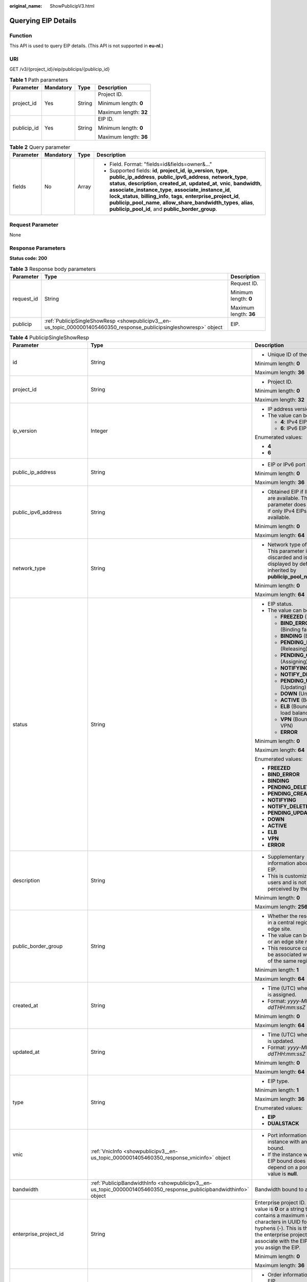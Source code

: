 :original_name: ShowPublicipV3.html

.. _ShowPublicipV3:

Querying EIP Details
====================

Function
--------

This API is used to query EIP details. (This API is not supported in **eu-nl**.)

URI
---

GET /v3/{project_id}/eip/publicips/{publicip_id}

.. table:: **Table 1** Path parameters

   +-----------------+-----------------+-----------------+------------------------+
   | Parameter       | Mandatory       | Type            | Description            |
   +=================+=================+=================+========================+
   | project_id      | Yes             | String          | Project ID.            |
   |                 |                 |                 |                        |
   |                 |                 |                 | Minimum length: **0**  |
   |                 |                 |                 |                        |
   |                 |                 |                 | Maximum length: **32** |
   +-----------------+-----------------+-----------------+------------------------+
   | publicip_id     | Yes             | String          | EIP ID.                |
   |                 |                 |                 |                        |
   |                 |                 |                 | Minimum length: **0**  |
   |                 |                 |                 |                        |
   |                 |                 |                 | Maximum length: **36** |
   +-----------------+-----------------+-----------------+------------------------+

.. table:: **Table 2** Query parameter

   +-----------------+-----------------+-----------------+---------------------------------------------------------------------------------------------------------------------------------------------------------------------------------------------------------------------------------------------------------------------------------------------------------------------------------------------------------------------------------------------------------------------------------------------------------------------------------------+
   | Parameter       | Mandatory       | Type            | Description                                                                                                                                                                                                                                                                                                                                                                                                                                                                           |
   +=================+=================+=================+=======================================================================================================================================================================================================================================================================================================================================================================================================================================================================================+
   | fields          | No              | Array           | -  Field. Format: "fields=id&fields=owner&..."                                                                                                                                                                                                                                                                                                                                                                                                                                        |
   |                 |                 |                 | -  Supported fields: **id**, **project_id**, **ip_version**, **type**, **public_ip_address**, **public_ipv6_address**, **network_type**, **status**, **description**, **created_at**, **updated_at**, **vnic**, **bandwidth**, **associate_instance_type**, **associate_instance_id**, **lock_status**, **billing_info**, **tags**, **enterprise_project_id**, **publicip_pool_name**, **allow_share_bandwidth_types**, **alias**, **publicip_pool_id**, and **public_border_group**. |
   +-----------------+-----------------+-----------------+---------------------------------------------------------------------------------------------------------------------------------------------------------------------------------------------------------------------------------------------------------------------------------------------------------------------------------------------------------------------------------------------------------------------------------------------------------------------------------------+

Request Parameter
-----------------

None

Response Parameters
-------------------

**Status code: 200**

.. table:: **Table 3** Response body parameters

   +-----------------------+---------------------------------------------------------------------------------------------------------------------+------------------------+
   | Parameter             | Type                                                                                                                | Description            |
   +=======================+=====================================================================================================================+========================+
   | request_id            | String                                                                                                              | Request ID.            |
   |                       |                                                                                                                     |                        |
   |                       |                                                                                                                     | Minimum length: **0**  |
   |                       |                                                                                                                     |                        |
   |                       |                                                                                                                     | Maximum length: **36** |
   +-----------------------+---------------------------------------------------------------------------------------------------------------------+------------------------+
   | publicip              | :ref:`PublicipSingleShowResp <showpublicipv3__en-us_topic_0000001405460350_response_publicipsingleshowresp>` object | EIP.                   |
   +-----------------------+---------------------------------------------------------------------------------------------------------------------+------------------------+

.. _showpublicipv3__en-us_topic_0000001405460350_response_publicipsingleshowresp:

.. table:: **Table 4** PublicipSingleShowResp

   +-----------------------------+-------------------------------------------------------------------------------------------------------------------+------------------------------------------------------------------------------------------------------------------------------------------------------------------------------------------------------------------------------------------------------------------------------------------------------------+
   | Parameter                   | Type                                                                                                              | Description                                                                                                                                                                                                                                                                                                |
   +=============================+===================================================================================================================+============================================================================================================================================================================================================================================================================================================+
   | id                          | String                                                                                                            | -  Unique ID of the EIP.                                                                                                                                                                                                                                                                                   |
   |                             |                                                                                                                   |                                                                                                                                                                                                                                                                                                            |
   |                             |                                                                                                                   | Minimum length: **0**                                                                                                                                                                                                                                                                                      |
   |                             |                                                                                                                   |                                                                                                                                                                                                                                                                                                            |
   |                             |                                                                                                                   | Maximum length: **36**                                                                                                                                                                                                                                                                                     |
   +-----------------------------+-------------------------------------------------------------------------------------------------------------------+------------------------------------------------------------------------------------------------------------------------------------------------------------------------------------------------------------------------------------------------------------------------------------------------------------+
   | project_id                  | String                                                                                                            | -  Project ID.                                                                                                                                                                                                                                                                                             |
   |                             |                                                                                                                   |                                                                                                                                                                                                                                                                                                            |
   |                             |                                                                                                                   | Minimum length: **0**                                                                                                                                                                                                                                                                                      |
   |                             |                                                                                                                   |                                                                                                                                                                                                                                                                                                            |
   |                             |                                                                                                                   | Maximum length: **32**                                                                                                                                                                                                                                                                                     |
   +-----------------------------+-------------------------------------------------------------------------------------------------------------------+------------------------------------------------------------------------------------------------------------------------------------------------------------------------------------------------------------------------------------------------------------------------------------------------------------+
   | ip_version                  | Integer                                                                                                           | -  IP address version.                                                                                                                                                                                                                                                                                     |
   |                             |                                                                                                                   | -  The value can be:                                                                                                                                                                                                                                                                                       |
   |                             |                                                                                                                   |                                                                                                                                                                                                                                                                                                            |
   |                             |                                                                                                                   |    -  **4**: IPv4 EIP                                                                                                                                                                                                                                                                                      |
   |                             |                                                                                                                   |    -  **6**: IPv6 EIP                                                                                                                                                                                                                                                                                      |
   |                             |                                                                                                                   |                                                                                                                                                                                                                                                                                                            |
   |                             |                                                                                                                   | Enumerated values:                                                                                                                                                                                                                                                                                         |
   |                             |                                                                                                                   |                                                                                                                                                                                                                                                                                                            |
   |                             |                                                                                                                   | -  **4**                                                                                                                                                                                                                                                                                                   |
   |                             |                                                                                                                   | -  **6**                                                                                                                                                                                                                                                                                                   |
   +-----------------------------+-------------------------------------------------------------------------------------------------------------------+------------------------------------------------------------------------------------------------------------------------------------------------------------------------------------------------------------------------------------------------------------------------------------------------------------+
   | public_ip_address           | String                                                                                                            | -  EIP or IPv6 port address.                                                                                                                                                                                                                                                                               |
   |                             |                                                                                                                   |                                                                                                                                                                                                                                                                                                            |
   |                             |                                                                                                                   | Minimum length: **0**                                                                                                                                                                                                                                                                                      |
   |                             |                                                                                                                   |                                                                                                                                                                                                                                                                                                            |
   |                             |                                                                                                                   | Maximum length: **36**                                                                                                                                                                                                                                                                                     |
   +-----------------------------+-------------------------------------------------------------------------------------------------------------------+------------------------------------------------------------------------------------------------------------------------------------------------------------------------------------------------------------------------------------------------------------------------------------------------------------+
   | public_ipv6_address         | String                                                                                                            | -  Obtained EIP if IPv6 EIPs are available. This parameter does not exist if only IPv4 EIPs are available.                                                                                                                                                                                                 |
   |                             |                                                                                                                   |                                                                                                                                                                                                                                                                                                            |
   |                             |                                                                                                                   | Minimum length: **0**                                                                                                                                                                                                                                                                                      |
   |                             |                                                                                                                   |                                                                                                                                                                                                                                                                                                            |
   |                             |                                                                                                                   | Maximum length: **64**                                                                                                                                                                                                                                                                                     |
   +-----------------------------+-------------------------------------------------------------------------------------------------------------------+------------------------------------------------------------------------------------------------------------------------------------------------------------------------------------------------------------------------------------------------------------------------------------------------------------+
   | network_type                | String                                                                                                            | -  Network type of an EIP. This parameter is discarded and is not displayed by default. It is inherited by **publicip_pool_name**.                                                                                                                                                                         |
   |                             |                                                                                                                   |                                                                                                                                                                                                                                                                                                            |
   |                             |                                                                                                                   | Minimum length: **0**                                                                                                                                                                                                                                                                                      |
   |                             |                                                                                                                   |                                                                                                                                                                                                                                                                                                            |
   |                             |                                                                                                                   | Maximum length: **64**                                                                                                                                                                                                                                                                                     |
   +-----------------------------+-------------------------------------------------------------------------------------------------------------------+------------------------------------------------------------------------------------------------------------------------------------------------------------------------------------------------------------------------------------------------------------------------------------------------------------+
   | status                      | String                                                                                                            | -  EIP status.                                                                                                                                                                                                                                                                                             |
   |                             |                                                                                                                   | -  The value can be:                                                                                                                                                                                                                                                                                       |
   |                             |                                                                                                                   |                                                                                                                                                                                                                                                                                                            |
   |                             |                                                                                                                   |    -  **FREEZED** (Frozen)                                                                                                                                                                                                                                                                                 |
   |                             |                                                                                                                   |    -  **BIND_ERROR** (Binding failed)                                                                                                                                                                                                                                                                      |
   |                             |                                                                                                                   |    -  **BINDING** (Binding)                                                                                                                                                                                                                                                                                |
   |                             |                                                                                                                   |    -  **PENDING_DELETE** (Releasing)                                                                                                                                                                                                                                                                       |
   |                             |                                                                                                                   |    -  **PENDING_CREATE** (Assigning)                                                                                                                                                                                                                                                                       |
   |                             |                                                                                                                   |    -  **NOTIFYING**                                                                                                                                                                                                                                                                                        |
   |                             |                                                                                                                   |    -  **NOTIFY_DELETE**                                                                                                                                                                                                                                                                                    |
   |                             |                                                                                                                   |    -  **PENDING_UPDATE** (Updating)                                                                                                                                                                                                                                                                        |
   |                             |                                                                                                                   |    -  **DOWN** (Unbound)                                                                                                                                                                                                                                                                                   |
   |                             |                                                                                                                   |    -  **ACTIVE** (Bound)                                                                                                                                                                                                                                                                                   |
   |                             |                                                                                                                   |    -  **ELB** (Bound to a load balancer)                                                                                                                                                                                                                                                                   |
   |                             |                                                                                                                   |    -  **VPN** (Bound to a VPN)                                                                                                                                                                                                                                                                             |
   |                             |                                                                                                                   |    -  **ERROR**                                                                                                                                                                                                                                                                                            |
   |                             |                                                                                                                   |                                                                                                                                                                                                                                                                                                            |
   |                             |                                                                                                                   | Minimum length: **0**                                                                                                                                                                                                                                                                                      |
   |                             |                                                                                                                   |                                                                                                                                                                                                                                                                                                            |
   |                             |                                                                                                                   | Maximum length: **64**                                                                                                                                                                                                                                                                                     |
   |                             |                                                                                                                   |                                                                                                                                                                                                                                                                                                            |
   |                             |                                                                                                                   | Enumerated values:                                                                                                                                                                                                                                                                                         |
   |                             |                                                                                                                   |                                                                                                                                                                                                                                                                                                            |
   |                             |                                                                                                                   | -  **FREEZED**                                                                                                                                                                                                                                                                                             |
   |                             |                                                                                                                   | -  **BIND_ERROR**                                                                                                                                                                                                                                                                                          |
   |                             |                                                                                                                   | -  **BINDING**                                                                                                                                                                                                                                                                                             |
   |                             |                                                                                                                   | -  **PENDING_DELETE**                                                                                                                                                                                                                                                                                      |
   |                             |                                                                                                                   | -  **PENDING_CREATE**                                                                                                                                                                                                                                                                                      |
   |                             |                                                                                                                   | -  **NOTIFYING**                                                                                                                                                                                                                                                                                           |
   |                             |                                                                                                                   | -  **NOTIFY_DELETE**                                                                                                                                                                                                                                                                                       |
   |                             |                                                                                                                   | -  **PENDING_UPDATE**                                                                                                                                                                                                                                                                                      |
   |                             |                                                                                                                   | -  **DOWN**                                                                                                                                                                                                                                                                                                |
   |                             |                                                                                                                   | -  **ACTIVE**                                                                                                                                                                                                                                                                                              |
   |                             |                                                                                                                   | -  **ELB**                                                                                                                                                                                                                                                                                                 |
   |                             |                                                                                                                   | -  **VPN**                                                                                                                                                                                                                                                                                                 |
   |                             |                                                                                                                   | -  **ERROR**                                                                                                                                                                                                                                                                                               |
   +-----------------------------+-------------------------------------------------------------------------------------------------------------------+------------------------------------------------------------------------------------------------------------------------------------------------------------------------------------------------------------------------------------------------------------------------------------------------------------+
   | description                 | String                                                                                                            | -  Supplementary information about the EIP.                                                                                                                                                                                                                                                                |
   |                             |                                                                                                                   | -  This is customized by users and is not perceived by the system.                                                                                                                                                                                                                                         |
   |                             |                                                                                                                   |                                                                                                                                                                                                                                                                                                            |
   |                             |                                                                                                                   | Minimum length: **0**                                                                                                                                                                                                                                                                                      |
   |                             |                                                                                                                   |                                                                                                                                                                                                                                                                                                            |
   |                             |                                                                                                                   | Maximum length: **256**                                                                                                                                                                                                                                                                                    |
   +-----------------------------+-------------------------------------------------------------------------------------------------------------------+------------------------------------------------------------------------------------------------------------------------------------------------------------------------------------------------------------------------------------------------------------------------------------------------------------+
   | public_border_group         | String                                                                                                            | -  Whether the resource is in a central region or an edge site.                                                                                                                                                                                                                                            |
   |                             |                                                                                                                   | -  The value can be **center** or an edge site name.                                                                                                                                                                                                                                                       |
   |                             |                                                                                                                   | -  This resource can only be associated with an EIP of the same region.                                                                                                                                                                                                                                    |
   |                             |                                                                                                                   |                                                                                                                                                                                                                                                                                                            |
   |                             |                                                                                                                   | Minimum length: **1**                                                                                                                                                                                                                                                                                      |
   |                             |                                                                                                                   |                                                                                                                                                                                                                                                                                                            |
   |                             |                                                                                                                   | Maximum length: **64**                                                                                                                                                                                                                                                                                     |
   +-----------------------------+-------------------------------------------------------------------------------------------------------------------+------------------------------------------------------------------------------------------------------------------------------------------------------------------------------------------------------------------------------------------------------------------------------------------------------------+
   | created_at                  | String                                                                                                            | -  Time (UTC) when an EIP is assigned.                                                                                                                                                                                                                                                                     |
   |                             |                                                                                                                   | -  Format: *yyyy-MM-ddTHH:mm:ssZ*                                                                                                                                                                                                                                                                          |
   |                             |                                                                                                                   |                                                                                                                                                                                                                                                                                                            |
   |                             |                                                                                                                   | Minimum length: **0**                                                                                                                                                                                                                                                                                      |
   |                             |                                                                                                                   |                                                                                                                                                                                                                                                                                                            |
   |                             |                                                                                                                   | Maximum length: **64**                                                                                                                                                                                                                                                                                     |
   +-----------------------------+-------------------------------------------------------------------------------------------------------------------+------------------------------------------------------------------------------------------------------------------------------------------------------------------------------------------------------------------------------------------------------------------------------------------------------------+
   | updated_at                  | String                                                                                                            | -  Time (UTC) when an EIP is updated.                                                                                                                                                                                                                                                                      |
   |                             |                                                                                                                   | -  Format: *yyyy-MM-ddTHH:mm:ssZ*                                                                                                                                                                                                                                                                          |
   |                             |                                                                                                                   |                                                                                                                                                                                                                                                                                                            |
   |                             |                                                                                                                   | Minimum length: **0**                                                                                                                                                                                                                                                                                      |
   |                             |                                                                                                                   |                                                                                                                                                                                                                                                                                                            |
   |                             |                                                                                                                   | Maximum length: **64**                                                                                                                                                                                                                                                                                     |
   +-----------------------------+-------------------------------------------------------------------------------------------------------------------+------------------------------------------------------------------------------------------------------------------------------------------------------------------------------------------------------------------------------------------------------------------------------------------------------------+
   | type                        | String                                                                                                            | -  EIP type.                                                                                                                                                                                                                                                                                               |
   |                             |                                                                                                                   |                                                                                                                                                                                                                                                                                                            |
   |                             |                                                                                                                   | Minimum length: **1**                                                                                                                                                                                                                                                                                      |
   |                             |                                                                                                                   |                                                                                                                                                                                                                                                                                                            |
   |                             |                                                                                                                   | Maximum length: **36**                                                                                                                                                                                                                                                                                     |
   |                             |                                                                                                                   |                                                                                                                                                                                                                                                                                                            |
   |                             |                                                                                                                   | Enumerated values:                                                                                                                                                                                                                                                                                         |
   |                             |                                                                                                                   |                                                                                                                                                                                                                                                                                                            |
   |                             |                                                                                                                   | -  **EIP**                                                                                                                                                                                                                                                                                                 |
   |                             |                                                                                                                   | -  **DUALSTACK**                                                                                                                                                                                                                                                                                           |
   +-----------------------------+-------------------------------------------------------------------------------------------------------------------+------------------------------------------------------------------------------------------------------------------------------------------------------------------------------------------------------------------------------------------------------------------------------------------------------------+
   | vnic                        | :ref:`VnicInfo <showpublicipv3__en-us_topic_0000001405460350_response_vnicinfo>` object                           | -  Port information of the instance with an EIP bound.                                                                                                                                                                                                                                                     |
   |                             |                                                                                                                   | -  If the instance with an EIP bound does not depend on a port, the value is **null**.                                                                                                                                                                                                                     |
   +-----------------------------+-------------------------------------------------------------------------------------------------------------------+------------------------------------------------------------------------------------------------------------------------------------------------------------------------------------------------------------------------------------------------------------------------------------------------------------+
   | bandwidth                   | :ref:`PublicipBandwidthInfo <showpublicipv3__en-us_topic_0000001405460350_response_publicipbandwidthinfo>` object | Bandwidth bound to an EIP.                                                                                                                                                                                                                                                                                 |
   +-----------------------------+-------------------------------------------------------------------------------------------------------------------+------------------------------------------------------------------------------------------------------------------------------------------------------------------------------------------------------------------------------------------------------------------------------------------------------------+
   | enterprise_project_id       | String                                                                                                            | Enterprise project ID. The value is **0** or a string that contains a maximum of 36 characters in UUID format with hyphens (-). This is the ID of the enterprise project that you associate with the EIP when you assign the EIP.                                                                          |
   |                             |                                                                                                                   |                                                                                                                                                                                                                                                                                                            |
   |                             |                                                                                                                   | Minimum length: **0**                                                                                                                                                                                                                                                                                      |
   |                             |                                                                                                                   |                                                                                                                                                                                                                                                                                                            |
   |                             |                                                                                                                   | Maximum length: **36**                                                                                                                                                                                                                                                                                     |
   +-----------------------------+-------------------------------------------------------------------------------------------------------------------+------------------------------------------------------------------------------------------------------------------------------------------------------------------------------------------------------------------------------------------------------------------------------------------------------------+
   | billing_info                | String                                                                                                            | -  Order information of an EIP.                                                                                                                                                                                                                                                                            |
   |                             |                                                                                                                   | -  This parameter is left empty for pay-per-use resources.                                                                                                                                                                                                                                                 |
   |                             |                                                                                                                   |                                                                                                                                                                                                                                                                                                            |
   |                             |                                                                                                                   | Minimum length: **0**                                                                                                                                                                                                                                                                                      |
   |                             |                                                                                                                   |                                                                                                                                                                                                                                                                                                            |
   |                             |                                                                                                                   | Maximum length: **256**                                                                                                                                                                                                                                                                                    |
   +-----------------------------+-------------------------------------------------------------------------------------------------------------------+------------------------------------------------------------------------------------------------------------------------------------------------------------------------------------------------------------------------------------------------------------------------------------------------------------+
   | lock_status                 | String                                                                                                            | -  Frozen status of an EIP.                                                                                                                                                                                                                                                                                |
   |                             |                                                                                                                   | -  The metadata type indicates that the EIP is frozen due to arrears or abuse.                                                                                                                                                                                                                             |
   |                             |                                                                                                                   | -  The value can be:                                                                                                                                                                                                                                                                                       |
   |                             |                                                                                                                   |                                                                                                                                                                                                                                                                                                            |
   |                             |                                                                                                                   |    -  **police**                                                                                                                                                                                                                                                                                           |
   |                             |                                                                                                                   |    -  **locked**                                                                                                                                                                                                                                                                                           |
   |                             |                                                                                                                   |                                                                                                                                                                                                                                                                                                            |
   |                             |                                                                                                                   | Minimum length: **0**                                                                                                                                                                                                                                                                                      |
   |                             |                                                                                                                   |                                                                                                                                                                                                                                                                                                            |
   |                             |                                                                                                                   | Maximum length: **64**                                                                                                                                                                                                                                                                                     |
   +-----------------------------+-------------------------------------------------------------------------------------------------------------------+------------------------------------------------------------------------------------------------------------------------------------------------------------------------------------------------------------------------------------------------------------------------------------------------------------+
   | associate_instance_type     | String                                                                                                            | -  Type of the instance bound with an EIP.                                                                                                                                                                                                                                                                 |
   |                             |                                                                                                                   | -  The value can be:                                                                                                                                                                                                                                                                                       |
   |                             |                                                                                                                   |                                                                                                                                                                                                                                                                                                            |
   |                             |                                                                                                                   |    -  **PORT**                                                                                                                                                                                                                                                                                             |
   |                             |                                                                                                                   |    -  **NATGW**                                                                                                                                                                                                                                                                                            |
   |                             |                                                                                                                   |    -  **ELB**                                                                                                                                                                                                                                                                                              |
   |                             |                                                                                                                   |    -  **ELBV1**                                                                                                                                                                                                                                                                                            |
   |                             |                                                                                                                   |    -  **VPN**                                                                                                                                                                                                                                                                                              |
   |                             |                                                                                                                   |    -  **null**                                                                                                                                                                                                                                                                                             |
   |                             |                                                                                                                   |                                                                                                                                                                                                                                                                                                            |
   |                             |                                                                                                                   | Minimum length: **0**                                                                                                                                                                                                                                                                                      |
   |                             |                                                                                                                   |                                                                                                                                                                                                                                                                                                            |
   |                             |                                                                                                                   | Maximum length: **64**                                                                                                                                                                                                                                                                                     |
   |                             |                                                                                                                   |                                                                                                                                                                                                                                                                                                            |
   |                             |                                                                                                                   | Enumerated values:                                                                                                                                                                                                                                                                                         |
   |                             |                                                                                                                   |                                                                                                                                                                                                                                                                                                            |
   |                             |                                                                                                                   | -  **PORT**                                                                                                                                                                                                                                                                                                |
   |                             |                                                                                                                   | -  **NATGW**                                                                                                                                                                                                                                                                                               |
   |                             |                                                                                                                   | -  **ELB**                                                                                                                                                                                                                                                                                                 |
   |                             |                                                                                                                   | -  **ELBV1**                                                                                                                                                                                                                                                                                               |
   |                             |                                                                                                                   | -  **VPN**                                                                                                                                                                                                                                                                                                 |
   |                             |                                                                                                                   | -  **null**                                                                                                                                                                                                                                                                                                |
   +-----------------------------+-------------------------------------------------------------------------------------------------------------------+------------------------------------------------------------------------------------------------------------------------------------------------------------------------------------------------------------------------------------------------------------------------------------------------------------+
   | associate_instance_id       | String                                                                                                            | -  ID of the instance bound with an EIP.                                                                                                                                                                                                                                                                   |
   |                             |                                                                                                                   |                                                                                                                                                                                                                                                                                                            |
   |                             |                                                                                                                   | Minimum length: **0**                                                                                                                                                                                                                                                                                      |
   |                             |                                                                                                                   |                                                                                                                                                                                                                                                                                                            |
   |                             |                                                                                                                   | Maximum length: **36**                                                                                                                                                                                                                                                                                     |
   +-----------------------------+-------------------------------------------------------------------------------------------------------------------+------------------------------------------------------------------------------------------------------------------------------------------------------------------------------------------------------------------------------------------------------------------------------------------------------------+
   | publicip_pool_id            | String                                                                                                            | -  ID of the network that an EIP belongs to. It is the network ID corresponding to **publicip_pool_name**.                                                                                                                                                                                                 |
   |                             |                                                                                                                   |                                                                                                                                                                                                                                                                                                            |
   |                             |                                                                                                                   | Minimum length: **0**                                                                                                                                                                                                                                                                                      |
   |                             |                                                                                                                   |                                                                                                                                                                                                                                                                                                            |
   |                             |                                                                                                                   | Maximum length: **36**                                                                                                                                                                                                                                                                                     |
   +-----------------------------+-------------------------------------------------------------------------------------------------------------------+------------------------------------------------------------------------------------------------------------------------------------------------------------------------------------------------------------------------------------------------------------------------------------------------------------+
   | publicip_pool_name          | String                                                                                                            | -  Network type of an EIP, including public EIP pool (for example, **5_bgp** or **5_sbgp**) and dedicated EIP pool.                                                                                                                                                                                        |
   |                             |                                                                                                                   | -  For details about the dedicated EIP pool, see the APIs about **publcip_pool**.                                                                                                                                                                                                                          |
   |                             |                                                                                                                   |                                                                                                                                                                                                                                                                                                            |
   |                             |                                                                                                                   | Minimum length: **0**                                                                                                                                                                                                                                                                                      |
   |                             |                                                                                                                   |                                                                                                                                                                                                                                                                                                            |
   |                             |                                                                                                                   | Maximum length: **64**                                                                                                                                                                                                                                                                                     |
   +-----------------------------+-------------------------------------------------------------------------------------------------------------------+------------------------------------------------------------------------------------------------------------------------------------------------------------------------------------------------------------------------------------------------------------------------------------------------------------+
   | alias                       | String                                                                                                            | -  EIP name.                                                                                                                                                                                                                                                                                               |
   |                             |                                                                                                                   |                                                                                                                                                                                                                                                                                                            |
   |                             |                                                                                                                   | Minimum length: **0**                                                                                                                                                                                                                                                                                      |
   |                             |                                                                                                                   |                                                                                                                                                                                                                                                                                                            |
   |                             |                                                                                                                   | Maximum length: **64**                                                                                                                                                                                                                                                                                     |
   +-----------------------------+-------------------------------------------------------------------------------------------------------------------+------------------------------------------------------------------------------------------------------------------------------------------------------------------------------------------------------------------------------------------------------------------------------------------------------------+
   | profile                     | :ref:`ProfileInfo <showpublicipv3__en-us_topic_0000001405460350_response_profileinfo>` object                     | -  EIP and metadata. (The parameter is not displayed by default.)                                                                                                                                                                                                                                          |
   +-----------------------------+-------------------------------------------------------------------------------------------------------------------+------------------------------------------------------------------------------------------------------------------------------------------------------------------------------------------------------------------------------------------------------------------------------------------------------------+
   | fake_network_type           | Boolean                                                                                                           | -  Whether an EIP can change its BGP type. If the value is **true**, the EIP can change its BGP type. If the value is **false**, the EIP cannot change its BGP type. (The parameter is not displayed by default.)                                                                                          |
   |                             |                                                                                                                   |                                                                                                                                                                                                                                                                                                            |
   |                             |                                                                                                                   | Enumerated values:                                                                                                                                                                                                                                                                                         |
   |                             |                                                                                                                   |                                                                                                                                                                                                                                                                                                            |
   |                             |                                                                                                                   | -  **true**                                                                                                                                                                                                                                                                                                |
   |                             |                                                                                                                   | -  **false**                                                                                                                                                                                                                                                                                               |
   +-----------------------------+-------------------------------------------------------------------------------------------------------------------+------------------------------------------------------------------------------------------------------------------------------------------------------------------------------------------------------------------------------------------------------------------------------------------------------------+
   | tags                        | Array of strings                                                                                                  | -  User tag. (The parameter is not displayed by default.)                                                                                                                                                                                                                                                  |
   +-----------------------------+-------------------------------------------------------------------------------------------------------------------+------------------------------------------------------------------------------------------------------------------------------------------------------------------------------------------------------------------------------------------------------------------------------------------------------------+
   | associate_instance_metadata | String                                                                                                            | -  Record the upper-level ownership of an instance. For example, if **associate_instance_type** is set to **PORT**, this parameter records the **device_id** and **device_owner** information of the port. (This parameter only records information in limited scenarios and is not displayed by default.) |
   |                             |                                                                                                                   |                                                                                                                                                                                                                                                                                                            |
   |                             |                                                                                                                   | Minimum length: **1**                                                                                                                                                                                                                                                                                      |
   |                             |                                                                                                                   |                                                                                                                                                                                                                                                                                                            |
   |                             |                                                                                                                   | Maximum length: **64**                                                                                                                                                                                                                                                                                     |
   +-----------------------------+-------------------------------------------------------------------------------------------------------------------+------------------------------------------------------------------------------------------------------------------------------------------------------------------------------------------------------------------------------------------------------------------------------------------------------------+
   | associate_mode              | String                                                                                                            | -  Passthrough mode. The parameter is displayed only after the passthrough mode is enabled.                                                                                                                                                                                                                |
   |                             |                                                                                                                   |                                                                                                                                                                                                                                                                                                            |
   |                             |                                                                                                                   | Minimum length: **1**                                                                                                                                                                                                                                                                                      |
   |                             |                                                                                                                   |                                                                                                                                                                                                                                                                                                            |
   |                             |                                                                                                                   | Maximum length: **36**                                                                                                                                                                                                                                                                                     |
   +-----------------------------+-------------------------------------------------------------------------------------------------------------------+------------------------------------------------------------------------------------------------------------------------------------------------------------------------------------------------------------------------------------------------------------------------------------------------------------+
   | allow_share_bandwidth_types | Array of strings                                                                                                  | -  Types of the shared bandwidth that an EIP can be added to. If this parameter is left blank, the EIP cannot be added to any shared bandwidth.                                                                                                                                                            |
   |                             |                                                                                                                   | -  The EIP can be added only to the shared bandwidth of these types.                                                                                                                                                                                                                                       |
   |                             |                                                                                                                   |                                                                                                                                                                                                                                                                                                            |
   |                             |                                                                                                                   | Maximum length: **64**                                                                                                                                                                                                                                                                                     |
   +-----------------------------+-------------------------------------------------------------------------------------------------------------------+------------------------------------------------------------------------------------------------------------------------------------------------------------------------------------------------------------------------------------------------------------------------------------------------------------+
   | cascade_delete_by_instance  | Boolean                                                                                                           | -  Whether an EIP can be released together with its instance. (The parameter is not displayed by default.)                                                                                                                                                                                                 |
   +-----------------------------+-------------------------------------------------------------------------------------------------------------------+------------------------------------------------------------------------------------------------------------------------------------------------------------------------------------------------------------------------------------------------------------------------------------------------------------+

.. _showpublicipv3__en-us_topic_0000001405460350_response_vnicinfo:

.. table:: **Table 5** VnicInfo

   +-----------------------+-----------------------+-------------------------------------------------------------------------------+
   | Parameter             | Type                  | Description                                                                   |
   +=======================+=======================+===============================================================================+
   | private_ip_address    | String                | -  Private IP address.                                                        |
   |                       |                       |                                                                               |
   |                       |                       | Minimum length: **0**                                                         |
   |                       |                       |                                                                               |
   |                       |                       | Maximum length: **36**                                                        |
   +-----------------------+-----------------------+-------------------------------------------------------------------------------+
   | device_id             | String                | -  ID of the device that a port belongs to.                                   |
   |                       |                       | -  The system automatically sets this parameter.                              |
   |                       |                       |                                                                               |
   |                       |                       | Minimum length: **0**                                                         |
   |                       |                       |                                                                               |
   |                       |                       | Maximum length: **36**                                                        |
   +-----------------------+-----------------------+-------------------------------------------------------------------------------+
   | device_owner          | String                | -  Device that the port belongs to.                                           |
   |                       |                       | -  The value can be:                                                          |
   |                       |                       |                                                                               |
   |                       |                       |    -  **network:dhcp**                                                        |
   |                       |                       |    -  **network:VIP_PORT**                                                    |
   |                       |                       |    -  **network:router_interface_distributed**                                |
   |                       |                       |    -  **network:router_centralized_snat**                                     |
   |                       |                       |                                                                               |
   |                       |                       | -  The system automatically sets this parameter.                              |
   |                       |                       |                                                                               |
   |                       |                       | Minimum length: **0**                                                         |
   |                       |                       |                                                                               |
   |                       |                       | Maximum length: **64**                                                        |
   +-----------------------+-----------------------+-------------------------------------------------------------------------------+
   | vpc_id                | String                | -  VPC ID.                                                                    |
   |                       |                       |                                                                               |
   |                       |                       | Minimum length: **0**                                                         |
   |                       |                       |                                                                               |
   |                       |                       | Maximum length: **36**                                                        |
   +-----------------------+-----------------------+-------------------------------------------------------------------------------+
   | port_id               | String                | -  Port ID.                                                                   |
   |                       |                       |                                                                               |
   |                       |                       | Minimum length: **0**                                                         |
   |                       |                       |                                                                               |
   |                       |                       | Maximum length: **36**                                                        |
   +-----------------------+-----------------------+-------------------------------------------------------------------------------+
   | port_profile          | String                | -  Port profile.                                                              |
   |                       |                       |                                                                               |
   |                       |                       | Minimum length: **0**                                                         |
   |                       |                       |                                                                               |
   |                       |                       | Maximum length: **256**                                                       |
   +-----------------------+-----------------------+-------------------------------------------------------------------------------+
   | mac                   | String                | -  Port MAC address.                                                          |
   |                       |                       | -  The system automatically sets this parameter.                              |
   |                       |                       |                                                                               |
   |                       |                       | Minimum length: **0**                                                         |
   |                       |                       |                                                                               |
   |                       |                       | Maximum length: **64**                                                        |
   +-----------------------+-----------------------+-------------------------------------------------------------------------------+
   | vtep                  | String                | -  VTEP IP address.                                                           |
   |                       |                       |                                                                               |
   |                       |                       | Minimum length: **0**                                                         |
   |                       |                       |                                                                               |
   |                       |                       | Maximum length: **36**                                                        |
   +-----------------------+-----------------------+-------------------------------------------------------------------------------+
   | vni                   | String                | -  VXLAN ID.                                                                  |
   |                       |                       |                                                                               |
   |                       |                       | Minimum length: **0**                                                         |
   |                       |                       |                                                                               |
   |                       |                       | Maximum length: **36**                                                        |
   +-----------------------+-----------------------+-------------------------------------------------------------------------------+
   | instance_id           | String                | -  ID of the instance that the port belongs to, for example, RDS instance ID. |
   |                       |                       | -  The system automatically sets this parameter.                              |
   |                       |                       |                                                                               |
   |                       |                       | Minimum length: **0**                                                         |
   |                       |                       |                                                                               |
   |                       |                       | Maximum length: **36**                                                        |
   +-----------------------+-----------------------+-------------------------------------------------------------------------------+
   | instance_type         | String                | -  Type of the instance that the port belongs to, for example, RDS.           |
   |                       |                       | -  The system automatically sets this parameter.                              |
   |                       |                       |                                                                               |
   |                       |                       | Minimum length: **0**                                                         |
   |                       |                       |                                                                               |
   |                       |                       | Maximum length: **36**                                                        |
   +-----------------------+-----------------------+-------------------------------------------------------------------------------+

.. _showpublicipv3__en-us_topic_0000001405460350_response_publicipbandwidthinfo:

.. table:: **Table 6** PublicipBandwidthInfo

   +-----------------------+-----------------------+------------------------------------------------------------------------------------------------------------------------+
   | Parameter             | Type                  | Description                                                                                                            |
   +=======================+=======================+========================================================================================================================+
   | id                    | String                | -  Bandwidth ID.                                                                                                       |
   |                       |                       |                                                                                                                        |
   |                       |                       | Minimum length: **0**                                                                                                  |
   |                       |                       |                                                                                                                        |
   |                       |                       | Maximum length: **36**                                                                                                 |
   +-----------------------+-----------------------+------------------------------------------------------------------------------------------------------------------------+
   | size                  | Integer               | -  Bandwidth size.                                                                                                     |
   |                       |                       | -  The value ranges from 5 Mbit/s to 2000 Mbit/s by default.                                                           |
   |                       |                       |                                                                                                                        |
   |                       |                       | Minimum value: **0**                                                                                                   |
   |                       |                       |                                                                                                                        |
   |                       |                       | Maximum value: **99999**                                                                                               |
   +-----------------------+-----------------------+------------------------------------------------------------------------------------------------------------------------+
   | share_type            | String                | -  Whether the bandwidth is shared or dedicated.                                                                       |
   |                       |                       | -  The value can be:                                                                                                   |
   |                       |                       |                                                                                                                        |
   |                       |                       |    -  **PER**: Dedicated bandwidth                                                                                     |
   |                       |                       |    -  **WHOLE**: Shared bandwidth                                                                                      |
   |                       |                       |                                                                                                                        |
   |                       |                       | -  IPv6 addresses do not support bandwidth whose type is **WHOLE**.                                                    |
   |                       |                       |                                                                                                                        |
   |                       |                       | Minimum length: **0**                                                                                                  |
   |                       |                       |                                                                                                                        |
   |                       |                       | Maximum length: **36**                                                                                                 |
   +-----------------------+-----------------------+------------------------------------------------------------------------------------------------------------------------+
   | charge_mode           | String                | -  Whether the billing is based on traffic or bandwidth.                                                               |
   |                       |                       | -  The value can be:                                                                                                   |
   |                       |                       |                                                                                                                        |
   |                       |                       |    -  **bandwidth**: billed by bandwidth                                                                               |
   |                       |                       |    -  **traffic**: billed by traffic                                                                                   |
   |                       |                       |    -  **95peak_plus**: billed by 95th percentile bandwidth (enhanced)                                                  |
   |                       |                       |                                                                                                                        |
   |                       |                       | Minimum length: **0**                                                                                                  |
   |                       |                       |                                                                                                                        |
   |                       |                       | Maximum length: **36**                                                                                                 |
   +-----------------------+-----------------------+------------------------------------------------------------------------------------------------------------------------+
   | name                  | String                | -  Bandwidth name.                                                                                                     |
   |                       |                       | -  The value can contain 1 to 64 characters, including letters, digits, underscores (_), hyphens (-), and periods (.). |
   |                       |                       |                                                                                                                        |
   |                       |                       | Minimum length: **0**                                                                                                  |
   |                       |                       |                                                                                                                        |
   |                       |                       | Maximum length: **64**                                                                                                 |
   +-----------------------+-----------------------+------------------------------------------------------------------------------------------------------------------------+
   | billing_info          | String                | -  Billing information.                                                                                                |
   |                       |                       |                                                                                                                        |
   |                       |                       | Minimum length: **0**                                                                                                  |
   |                       |                       |                                                                                                                        |
   |                       |                       | Maximum length: **256**                                                                                                |
   +-----------------------+-----------------------+------------------------------------------------------------------------------------------------------------------------+

.. _showpublicipv3__en-us_topic_0000001405460350_response_profileinfo:

.. table:: **Table 7** ProfileInfo

   +-----------------------+-----------------------------------------------------------------------------------------------------------+-----------------------------------------------------------------------------------------------------------------------------------------------------------------------------------+
   | Parameter             | Type                                                                                                      | Description                                                                                                                                                                       |
   +=======================+===========================================================================================================+===================================================================================================================================================================================+
   | local_network_port    | String                                                                                                    | -  **port_id** in the **5**\ *\_xxx* network (for example, **5_bgp**) of an EIP.                                                                                                  |
   |                       |                                                                                                           |                                                                                                                                                                                   |
   |                       |                                                                                                           | Minimum length: **0**                                                                                                                                                             |
   |                       |                                                                                                           |                                                                                                                                                                                   |
   |                       |                                                                                                           | Maximum length: **36**                                                                                                                                                            |
   +-----------------------+-----------------------------------------------------------------------------------------------------------+-----------------------------------------------------------------------------------------------------------------------------------------------------------------------------------+
   | standalone            | Boolean                                                                                                   | -  Whether an EIP is assigned together with a VM. If the value is **true**, the EIP is assigned independently. If the value is **false**, the EIP is assigned together with a VM. |
   +-----------------------+-----------------------------------------------------------------------------------------------------------+-----------------------------------------------------------------------------------------------------------------------------------------------------------------------------------+
   | notify_status         | String                                                                                                    | -  EIP assigning status. This parameter is only for internal use of the EIP service.                                                                                              |
   |                       |                                                                                                           |                                                                                                                                                                                   |
   |                       |                                                                                                           | Minimum length: **0**                                                                                                                                                             |
   |                       |                                                                                                           |                                                                                                                                                                                   |
   |                       |                                                                                                           | Maximum length: **36**                                                                                                                                                            |
   |                       |                                                                                                           |                                                                                                                                                                                   |
   |                       |                                                                                                           | Enumerated values:                                                                                                                                                                |
   |                       |                                                                                                           |                                                                                                                                                                                   |
   |                       |                                                                                                           | -  **PENDING_CREATE**                                                                                                                                                             |
   |                       |                                                                                                           | -  **PENDING_UPDATE**                                                                                                                                                             |
   |                       |                                                                                                           | -  **NOTIFYING**                                                                                                                                                                  |
   |                       |                                                                                                           | -  **NOTIFYED**                                                                                                                                                                   |
   |                       |                                                                                                           | -  **NOTIFY_DELETE**                                                                                                                                                              |
   +-----------------------+-----------------------------------------------------------------------------------------------------------+-----------------------------------------------------------------------------------------------------------------------------------------------------------------------------------+
   | create_time           | String                                                                                                    | -  Time when an EIP is assigned.                                                                                                                                                  |
   |                       |                                                                                                           |                                                                                                                                                                                   |
   |                       |                                                                                                           | Minimum length: **0**                                                                                                                                                             |
   |                       |                                                                                                           |                                                                                                                                                                                   |
   |                       |                                                                                                           | Maximum length: **64**                                                                                                                                                            |
   +-----------------------+-----------------------------------------------------------------------------------------------------------+-----------------------------------------------------------------------------------------------------------------------------------------------------------------------------------+
   | fake_network_type     | Boolean                                                                                                   | -  Whether an EIP can change its BGP type. If the value is **true**, the EIP can change its BGP type. If the value is **false**, the EIP cannot change its BGP type.              |
   |                       |                                                                                                           |                                                                                                                                                                                   |
   |                       |                                                                                                           | Enumerated values:                                                                                                                                                                |
   |                       |                                                                                                           |                                                                                                                                                                                   |
   |                       |                                                                                                           | -  **true**                                                                                                                                                                       |
   |                       |                                                                                                           | -  **false**                                                                                                                                                                      |
   +-----------------------+-----------------------------------------------------------------------------------------------------------+-----------------------------------------------------------------------------------------------------------------------------------------------------------------------------------+
   | create_source         | String                                                                                                    | -  Type of the resource purchased together with an EIP.                                                                                                                           |
   |                       |                                                                                                           |                                                                                                                                                                                   |
   |                       |                                                                                                           | Minimum length: **0**                                                                                                                                                             |
   |                       |                                                                                                           |                                                                                                                                                                                   |
   |                       |                                                                                                           | Maximum length: **36**                                                                                                                                                            |
   |                       |                                                                                                           |                                                                                                                                                                                   |
   |                       |                                                                                                           | Enumerated value:                                                                                                                                                                 |
   |                       |                                                                                                           |                                                                                                                                                                                   |
   |                       |                                                                                                           | -  **ecs**                                                                                                                                                                        |
   +-----------------------+-----------------------------------------------------------------------------------------------------------+-----------------------------------------------------------------------------------------------------------------------------------------------------------------------------------+
   | ecs_id                | String                                                                                                    | -  ID of the ECS purchased together with an EIP.                                                                                                                                  |
   |                       |                                                                                                           |                                                                                                                                                                                   |
   |                       |                                                                                                           | Minimum length: **0**                                                                                                                                                             |
   |                       |                                                                                                           |                                                                                                                                                                                   |
   |                       |                                                                                                           | Maximum length: **36**                                                                                                                                                            |
   +-----------------------+-----------------------------------------------------------------------------------------------------------+-----------------------------------------------------------------------------------------------------------------------------------------------------------------------------------+
   | lock_status           | String                                                                                                    | -  Lock status of an EIP, for example, **POLICE** (abuse), **LOCKED** (common issues), **ARREAR** (in arrears), and **DELABLE** (can be deleted).                                 |
   |                       |                                                                                                           |                                                                                                                                                                                   |
   |                       |                                                                                                           | Minimum length: **0**                                                                                                                                                             |
   |                       |                                                                                                           |                                                                                                                                                                                   |
   |                       |                                                                                                           | Maximum length: **36**                                                                                                                                                            |
   +-----------------------+-----------------------------------------------------------------------------------------------------------+-----------------------------------------------------------------------------------------------------------------------------------------------------------------------------------+
   | freezed_status        | String                                                                                                    | -  EIP frozen status.                                                                                                                                                             |
   |                       |                                                                                                           |                                                                                                                                                                                   |
   |                       |                                                                                                           | Minimum length: **0**                                                                                                                                                             |
   |                       |                                                                                                           |                                                                                                                                                                                   |
   |                       |                                                                                                           | Maximum length: **36**                                                                                                                                                            |
   |                       |                                                                                                           |                                                                                                                                                                                   |
   |                       |                                                                                                           | Enumerated values:                                                                                                                                                                |
   |                       |                                                                                                           |                                                                                                                                                                                   |
   |                       |                                                                                                           | -  **FREEZED**                                                                                                                                                                    |
   |                       |                                                                                                           | -  **UNFREEZED**                                                                                                                                                                  |
   +-----------------------+-----------------------------------------------------------------------------------------------------------+-----------------------------------------------------------------------------------------------------------------------------------------------------------------------------------+
   | bandwith_info         | :ref:`BandwidthInfoResp <showpublicipv3__en-us_topic_0000001405460350_response_bandwidthinforesp>` object | -  Bandwidth bound to an EIP.                                                                                                                                                     |
   +-----------------------+-----------------------------------------------------------------------------------------------------------+-----------------------------------------------------------------------------------------------------------------------------------------------------------------------------------+

.. _showpublicipv3__en-us_topic_0000001405460350_response_bandwidthinforesp:

.. table:: **Table 8** BandwidthInfoResp

   +-----------------------+-----------------------+-----------------------------+
   | Parameter             | Type                  | Description                 |
   +=======================+=======================+=============================+
   | bandwidth_name        | String                | -  Bandwidth name.          |
   |                       |                       |                             |
   |                       |                       | Minimum length: **0**       |
   |                       |                       |                             |
   |                       |                       | Maximum length: **256**     |
   +-----------------------+-----------------------+-----------------------------+
   | bandwidth_number      | Integer               | -  Bandwidth size (Mbit/s). |
   |                       |                       |                             |
   |                       |                       | Minimum value: **0**        |
   |                       |                       |                             |
   |                       |                       | Maximum value: **99999**    |
   +-----------------------+-----------------------+-----------------------------+
   | bandwidth_type        | String                | -  Bandwidth type.          |
   |                       |                       |                             |
   |                       |                       | Enumerated values:          |
   |                       |                       |                             |
   |                       |                       | -  **PER**                  |
   |                       |                       | -  **WHOLE**                |
   +-----------------------+-----------------------+-----------------------------+
   | bandwidth_id          | String                | -  Bandwidth ID.            |
   |                       |                       |                             |
   |                       |                       | Minimum length: **0**       |
   |                       |                       |                             |
   |                       |                       | Maximum length: **36**      |
   +-----------------------+-----------------------+-----------------------------+

Example Request
---------------

None

Example Response
----------------

**Status code: 200**

Normal response to the GET operation

.. code-block::

   {
     "publicip" : {
       "created_at" : "2022-03-17T09:46:22Z",
       "updated_at" : "2022-03-30T02:46:04Z",
       "lock_status" : null,
       "allow_share_bandwidth_types" : [ "bgp", "sbgp", "share", "share_yidongdanxian", "share_youxuan" ],
       "id" : "006343a1-32bf-4361-958a-efd158153dd0",
       "alias" : null,
       "project_id" : "060576787a80d5762fa2c00f07ddfcf4",
       "ip_version" : 4,
       "public_ip_address" : "88.88.1.141",
       "public_ipv6_address" : null,
       "status" : "DOWN",
       "description" : "",
       "enterprise_project_id" : "0",
       "billing_info" : null,
       "type" : "EIP",
       "vnic" : {
         "private_ip_address" : "172.16.1.235",
         "device_id" : "",
         "device_owner" : "",
         "vpc_id" : "1c30f428-9741-48b2-a788-0b2f359705eb",
         "port_id" : "22d3576d-c042-4f3d-8c7c-1330a2724627",
         "mac" : "fa:16:3e:3a:22:66",
         "vtep" : null,
         "vni" : null,
         "instance_id" : "",
         "instance_type" : "",
         "port_profile" : null
       },
       "bandwidth" : {
         "id" : "149ff19b-5de4-4436-958f-2eca39952e93",
         "size" : 100,
         "share_type" : "PER",
         "charge_mode" : "traffic",
         "name" : "bandwidth-xym-br-eqos",
         "billing_info" : ""
       },
       "associate_instance_type" : "PORT",
       "associate_instance_id" : "22d3576d-c042-4f3d-8c7c-1330a2724627",
       "publicip_pool_id" : "9af5f2e5-1765-4b86-b342-ece52e785c8b",
       "publicip_pool_name" : "5_union",
       "public_border_group" : "center",
       "tags" : [ "key=value" ]
     },
     "request_id" : "ce1a33a85d2e105040497a21bbe58c26"
   }

Status Codes
------------

See :ref:`Status Codes <eip_api05_0001>`.

Error Codes
-----------

See :ref:`Error Codes <errorcode>`.
